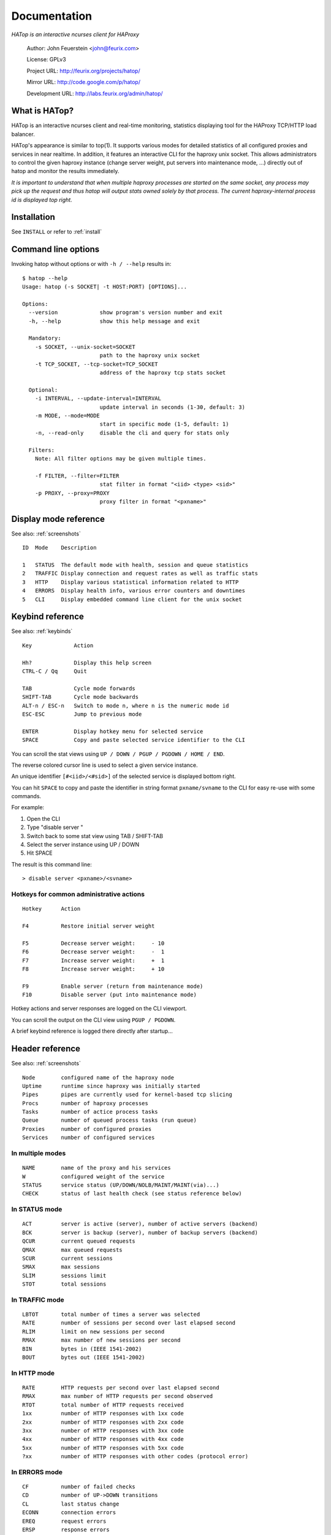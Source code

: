 *************
Documentation
*************

*HATop is an interactive ncurses client for HAProxy*

    Author:  John Feuerstein <john@feurix.com>

    License: GPLv3

    Project URL: http://feurix.org/projects/hatop/

    Mirror URL: http://code.google.com/p/hatop/

    Development URL: http://labs.feurix.org/admin/hatop/


What is HATop?
==============

HATop is an interactive ncurses client and real-time monitoring,
statistics displaying tool for the HAProxy TCP/HTTP load balancer.

HATop's appearance is similar to top(1). It supports various modes
for detailed statistics of all configured proxies and services in near
realtime. In addition, it features an interactive CLI for the haproxy
unix socket. This allows administrators to control the given haproxy
instance (change server weight, put servers into maintenance mode, ...)
directly out of hatop and monitor the results immediately.

*It is important to understand that when multiple haproxy processes are started
on the same socket, any process may pick up the request and thus hatop will
output stats owned solely by that process.  The current haproxy-internal
process id is displayed top right.*


Installation
============

See ``INSTALL`` or refer to :ref:`install`


Command line options
====================

Invoking hatop without options or with ``-h / --help`` results in:

::

  $ hatop --help
  Usage: hatop (-s SOCKET| -t HOST:PORT) [OPTIONS]...

  Options:
    --version             show program's version number and exit
    -h, --help            show this help message and exit

    Mandatory:
      -s SOCKET, --unix-socket=SOCKET
                          path to the haproxy unix socket
      -t TCP_SOCKET, --tcp-socket=TCP_SOCKET
                          address of the haproxy tcp stats socket

    Optional:
      -i INTERVAL, --update-interval=INTERVAL
                          update interval in seconds (1-30, default: 3)
      -m MODE, --mode=MODE
                          start in specific mode (1-5, default: 1)
      -n, --read-only     disable the cli and query for stats only

    Filters:
      Note: All filter options may be given multiple times.

      -f FILTER, --filter=FILTER
                          stat filter in format "<iid> <type> <sid>"
      -p PROXY, --proxy=PROXY
                          proxy filter in format "<pxname>"


Display mode reference
======================

See also: :ref:`screenshots`

::

  ID  Mode    Description

  1   STATUS  The default mode with health, session and queue statistics
  2   TRAFFIC Display connection and request rates as well as traffic stats
  3   HTTP    Display various statistical information related to HTTP
  4   ERRORS  Display health info, various error counters and downtimes
  5   CLI     Display embedded command line client for the unix socket


Keybind reference
=================

See also: :ref:`keybinds`

::

  Key             Action

  Hh?             Display this help screen
  CTRL-C / Qq     Quit

  TAB             Cycle mode forwards
  SHIFT-TAB       Cycle mode backwards
  ALT-n / ESC-n   Switch to mode n, where n is the numeric mode id
  ESC-ESC         Jump to previous mode

  ENTER           Display hotkey menu for selected service
  SPACE           Copy and paste selected service identifier to the CLI

You can scroll the stat views using ``UP / DOWN / PGUP / PGDOWN / HOME / END``.

The reverse colored cursor line is used to select a given service instance.

An unique identifier ``[#<iid>/<#sid>]`` of the selected
service is displayed bottom right.

You can hit ``SPACE`` to copy and paste the identifier in string format
``pxname/svname`` to the CLI for easy re-use with some commands.

For example:

1. Open the CLI
2. Type "disable server "
3. Switch back to some stat view using TAB / SHIFT-TAB
4. Select the server instance using UP / DOWN
5. Hit SPACE

The result is this command line::

    > disable server <pxname>/<svname>

Hotkeys for common administrative actions
-----------------------------------------
::

  Hotkey      Action

  F4          Restore initial server weight

  F5          Decrease server weight:     - 10
  F6          Decrease server weight:     -  1
  F7          Increase server weight:     +  1
  F8          Increase server weight:     + 10

  F9          Enable server (return from maintenance mode)
  F10         Disable server (put into maintenance mode)

Hotkey actions and server responses are logged on the CLI viewport.

You can scroll the output on the CLI view using ``PGUP / PGDOWN``.

A brief keybind reference is logged there directly after startup...


Header reference
================

See also: :ref:`screenshots`

::

  Node        configured name of the haproxy node
  Uptime      runtime since haproxy was initially started
  Pipes       pipes are currently used for kernel-based tcp slicing
  Procs       number of haproxy processes
  Tasks       number of actice process tasks
  Queue       number of queued process tasks (run queue)
  Proxies     number of configured proxies
  Services    number of configured services

In multiple modes
-----------------
::

  NAME        name of the proxy and his services
  W           configured weight of the service
  STATUS      service status (UP/DOWN/NOLB/MAINT/MAINT(via)...)
  CHECK       status of last health check (see status reference below)

In STATUS mode
--------------
::

  ACT         server is active (server), number of active servers (backend)
  BCK         server is backup (server), number of backup servers (backend)
  QCUR        current queued requests
  QMAX        max queued requests
  SCUR        current sessions
  SMAX        max sessions
  SLIM        sessions limit
  STOT        total sessions

In TRAFFIC mode
---------------
::

  LBTOT       total number of times a server was selected
  RATE        number of sessions per second over last elapsed second
  RLIM        limit on new sessions per second
  RMAX        max number of new sessions per second
  BIN         bytes in (IEEE 1541-2002)
  BOUT        bytes out (IEEE 1541-2002)

In HTTP mode
------------
::

  RATE        HTTP requests per second over last elapsed second
  RMAX        max number of HTTP requests per second observed
  RTOT        total number of HTTP requests received
  1xx         number of HTTP responses with 1xx code
  2xx         number of HTTP responses with 2xx code
  3xx         number of HTTP responses with 3xx code
  4xx         number of HTTP responses with 4xx code
  5xx         number of HTTP responses with 5xx code
  ?xx         number of HTTP responses with other codes (protocol error)

In ERRORS mode
--------------
::

  CF          number of failed checks
  CD          number of UP->DOWN transitions
  CL          last status change
  ECONN       connection errors
  EREQ        request errors
  ERSP        response errors
  DREQ        denied requests
  DRSP        denied responses
  DOWN        total downtime


Health check status reference
=============================
::

  UNK         unknown
  INI         initializing
  SOCKERR     socket error
  L4OK        check passed on layer 4, no upper layers testing enabled
  L4TMOUT     layer 1-4 timeout
  L4CON       layer 1-4 connection problem, for example
              "Connection refused" (tcp rst) or "No route to host" (icmp)
  L6OK        check passed on layer 6
  L6TOUT      layer 6 (SSL) timeout
  L6RSP       layer 6 invalid response - protocol error
  L7OK        check passed on layer 7
  L7OKC       check conditionally passed on layer 7, for example 404 with
              disable-on-404
  L7TOUT      layer 7 (HTTP/SMTP) timeout
  L7RSP       layer 7 invalid response - protocol error
  L7STS       layer 7 response error, for example HTTP 5xx

